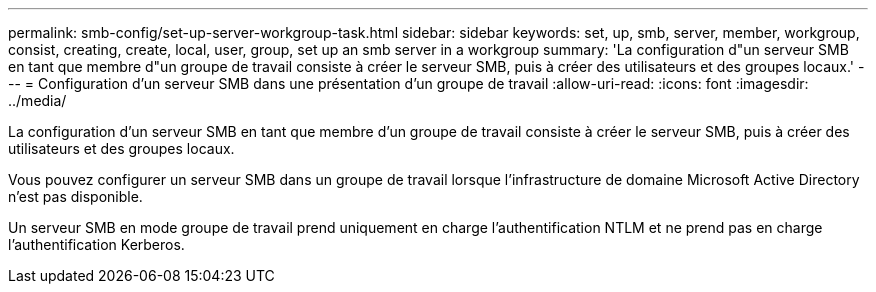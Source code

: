 ---
permalink: smb-config/set-up-server-workgroup-task.html 
sidebar: sidebar 
keywords: set, up, smb, server, member, workgroup, consist, creating, create, local, user, group, set up an smb server in a workgroup 
summary: 'La configuration d"un serveur SMB en tant que membre d"un groupe de travail consiste à créer le serveur SMB, puis à créer des utilisateurs et des groupes locaux.' 
---
= Configuration d'un serveur SMB dans une présentation d'un groupe de travail
:allow-uri-read: 
:icons: font
:imagesdir: ../media/


[role="lead"]
La configuration d'un serveur SMB en tant que membre d'un groupe de travail consiste à créer le serveur SMB, puis à créer des utilisateurs et des groupes locaux.

Vous pouvez configurer un serveur SMB dans un groupe de travail lorsque l'infrastructure de domaine Microsoft Active Directory n'est pas disponible.

Un serveur SMB en mode groupe de travail prend uniquement en charge l'authentification NTLM et ne prend pas en charge l'authentification Kerberos.
